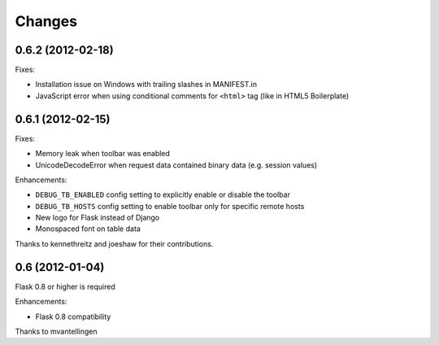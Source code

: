 Changes
=======

0.6.2 (2012-02-18)
------------------

Fixes:

- Installation issue on Windows with trailing slashes in MANIFEST.in

- JavaScript error when using conditional comments for ``<html>`` tag
  (like in HTML5 Boilerplate)


0.6.1 (2012-02-15)
------------------

Fixes:

- Memory leak when toolbar was enabled

- UnicodeDecodeError when request data contained binary data (e.g. session values)


Enhancements:

- ``DEBUG_TB_ENABLED`` config setting to explicitly enable or disable the toolbar

- ``DEBUG_TB_HOSTS`` config setting to enable toolbar only for specific remote hosts

- New logo for Flask instead of Django

- Monospaced font on table data

Thanks to kennethreitz and joeshaw for their contributions.


0.6 (2012-01-04)
----------------

Flask 0.8 or higher is required

Enhancements:

- Flask 0.8 compatibility

Thanks to mvantellingen
